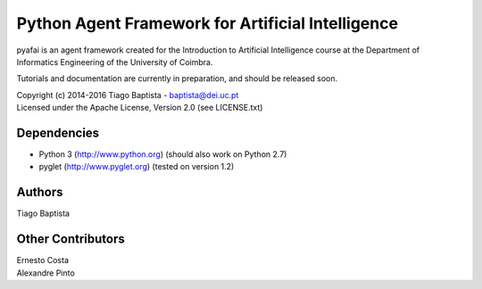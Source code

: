 Python Agent Framework for Artificial Intelligence
===================================================

pyafai is an agent framework created for the Introduction to Artificial
Intelligence course at the Department of Informatics Engineering of the
University of Coimbra.

Tutorials and documentation are currently in preparation, and should be released
soon.

| Copyright (c) 2014-2016 Tiago Baptista - baptista@dei.uc.pt
| Licensed under the Apache License, Version 2.0 (see LICENSE.txt)


Dependencies
------------
- Python 3 (http://www.python.org) (should also work on Python 2.7)
- pyglet (http://www.pyglet.org) (tested on version 1.2)

Authors
-------
| Tiago Baptista

Other Contributors
------------------
| Ernesto Costa
| Alexandre Pinto